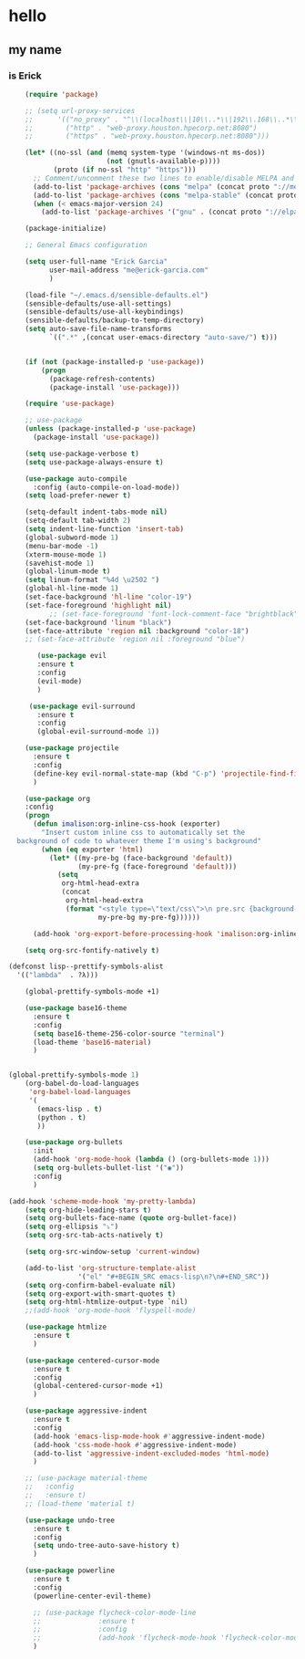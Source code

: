 * hello
** my name
*** is Erick
#+BEGIN_SRC emacs-lisp
    (require 'package)

    ;; (setq url-proxy-services
    ;;      '(("no_proxy" . "^\\(localhost\\|10\\..*\\|192\\.168\\..*\\)")
    ;;        ("http" . "web-proxy.houston.hpecorp.net:8080")
    ;;        ("https" . "web-proxy.houston.hpecorp.net:8080")))

    (let* ((no-ssl (and (memq system-type '(windows-nt ms-dos))
                        (not (gnutls-available-p))))
           (proto (if no-ssl "http" "https")))
      ;; Comment/uncomment these two lines to enable/disable MELPA and MELPA Stable as desired
      (add-to-list 'package-archives (cons "melpa" (concat proto "://melpa.org/packages/")) t)
      (add-to-list 'package-archives (cons "melpa-stable" (concat proto "://stable.melpa.org/packages/")) t)
      (when (< emacs-major-version 24)
        (add-to-list 'package-archives '("gnu" . (concat proto "://elpa.gnu.org/packages/")))))

    (package-initialize)

    ;; General Emacs configuration

    (setq user-full-name "Erick Garcia"
          user-mail-address "me@erick-garcia.com"
          )

    (load-file "~/.emacs.d/sensible-defaults.el")
    (sensible-defaults/use-all-settings)
    (sensible-defaults/use-all-keybindings)
    (sensible-defaults/backup-to-temp-directory)
    (setq auto-save-file-name-transforms
          `((".*" ,(concat user-emacs-directory "auto-save/") t)))


    (if (not (package-installed-p 'use-package))
        (progn
          (package-refresh-contents)
          (package-install 'use-package)))

    (require 'use-package)

    ;; use-package
    (unless (package-installed-p 'use-package)
      (package-install 'use-package))

    (setq use-package-verbose t)
    (setq use-package-always-ensure t)

    (use-package auto-compile
      :config (auto-compile-on-load-mode))
    (setq load-prefer-newer t)

    (setq-default indent-tabs-mode nil)
    (setq-default tab-width 2)
    (setq indent-line-function 'insert-tab)
    (global-subword-mode 1)
    (menu-bar-mode -1)
    (xterm-mouse-mode 1)
    (savehist-mode 1)
    (global-linum-mode t)
    (setq linum-format "%4d \u2502 ")
    (global-hl-line-mode 1)
    (set-face-background 'hl-line "color-19")
    (set-face-foreground 'highlight nil)
          ;; (set-face-foreground 'font-lock-comment-face "brightblack")
    (set-face-background 'linum "black")
    (set-face-attribute 'region nil :background "color-18")
    ;; (set-face-attribute 'region nil :foreground "blue")

       (use-package evil
       :ensure t
       :config
       (evil-mode)
       )

     (use-package evil-surround
       :ensure t
       :config
       (global-evil-surround-mode 1))

    (use-package projectile
      :ensure t
      :config
      (define-key evil-normal-state-map (kbd "C-p") 'projectile-find-file)
      )

    (use-package org
    :config
    (progn
      (defun imalison:org-inline-css-hook (exporter)
        "Insert custom inline css to automatically set the
  background of code to whatever theme I'm using's background"
        (when (eq exporter 'html)
          (let* ((my-pre-bg (face-background 'default))
                 (my-pre-fg (face-foreground 'default)))
            (setq
             org-html-head-extra
             (concat
              org-html-head-extra
              (format "<style type=\"text/css\">\n pre.src {background-color: #2c2c36; color: #959dcb;} pre.example { background-color: #2c2c36; color: #959dcb;} </style>\n"
                      my-pre-bg my-pre-fg))))))

      (add-hook 'org-export-before-processing-hook 'imalison:org-inline-css-hook)))

    (setq org-src-fontify-natively t)

(defconst lisp--prettify-symbols-alist
  '(("lambda"  . ?λ)))

    (global-prettify-symbols-mode +1)

    (use-package base16-theme
      :ensure t
      :config
      (setq base16-theme-256-color-source "terminal")
      (load-theme 'base16-material)
      )


(global-prettify-symbols-mode 1)
    (org-babel-do-load-languages
     'org-babel-load-languages
     '(
       (emacs-lisp . t)
       (python . t)
       ))

    (use-package org-bullets
      :init
      (add-hook 'org-mode-hook (lambda () (org-bullets-mode 1)))
      (setq org-bullets-bullet-list '("◉"))
      :config
      )

(add-hook 'scheme-mode-hook 'my-pretty-lambda)
    (setq org-hide-leading-stars t)
    (setq org-bullets-face-name (quote org-bullet-face))
    (setq org-ellipsis "⤵")
    (setq org-src-tab-acts-natively t)

    (setq org-src-window-setup 'current-window)

    (add-to-list 'org-structure-template-alist
                 '("el" "#+BEGIN_SRC emacs-lisp\n?\n#+END_SRC"))
    (setq org-confirm-babel-evaluate nil)
    (setq org-export-with-smart-quotes t)
    (setq org-html-htmlize-output-type `nil)
    ;;(add-hook 'org-mode-hook 'flyspell-mode)

    (use-package htmlize
      :ensure t
      )

    (use-package centered-cursor-mode
      :ensure t
      :config
      (global-centered-cursor-mode +1)
      )

    (use-package aggressive-indent
      :ensure t
      :config
      (add-hook 'emacs-lisp-mode-hook #'aggressive-indent-mode)
      (add-hook 'css-mode-hook #'aggressive-indent-mode)
      (add-to-list 'aggressive-indent-excluded-modes 'html-mode)
      )

    ;; (use-package material-theme
    ;;   :config
    ;;   :ensure t)
    ;; (load-theme 'material t)

    (use-package undo-tree
      :ensure t
      :config
      (setq undo-tree-auto-save-history t)
      )

    (use-package powerline
      :ensure t
      :config
      (powerline-center-evil-theme)

      ;; (use-package flycheck-color-mode-line
      ;;              :ensure t
      ;;              :config
      ;;              (add-hook 'flycheck-mode-hook 'flycheck-color-mode-line-mode))
      )
#+END_SRC
